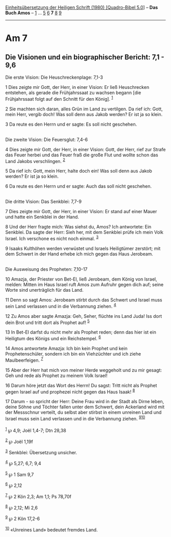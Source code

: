 :PROPERTIES:
:ID:       4e468c06-2c0e-497a-92c5-03d89734aa3f
:END:
<<navbar>>
[[../index.html][Einheitsübersetzung der Heiligen Schrift (1980)
[Quadro-Bibel 5.0]]] -- *Das Buch Amos* -- [[file:Am_1.html][1]] ...
[[file:Am_5.html][5]] [[file:Am_6.html][6]] *7* [[file:Am_8.html][8]]
[[file:Am_9.html][9]]

--------------

* Am 7
  :PROPERTIES:
  :CUSTOM_ID: am-7
  :END:

<<verses>>

<<v1>>
** Die Visionen und ein biographischer Bericht: 7,1 - 9,6
   :PROPERTIES:
   :CUSTOM_ID: die-visionen-und-ein-biographischer-bericht-71---96
   :END:
**** Die erste Vision: Die Heuschreckenplage: 7,1-3
     :PROPERTIES:
     :CUSTOM_ID: die-erste-vision-die-heuschreckenplage-71-3
     :END:
1 Dies zeigte mir Gott, der Herr, in einer Vision: Er ließ Heuschrecken
entstehen, als gerade die Frühjahrssaat zu wachsen begann [die
Frühjahrssaat folgt auf den Schnitt für den König]. ^{[[#fn1][1]]}

<<v2>>
2 Sie machten sich daran, alles Grün im Land zu vertilgen. Da rief ich:
Gott, mein Herr, vergib doch! Was soll denn aus Jakob werden? Er ist ja
so klein.

<<v3>>
3 Da reute es den Herrn und er sagte: Es soll nicht geschehen.\\
\\

<<v4>>
**** Die zweite Vision: Die Feuersglut: 7,4-6
     :PROPERTIES:
     :CUSTOM_ID: die-zweite-vision-die-feuersglut-74-6
     :END:
4 Dies zeigte mir Gott, der Herr, in einer Vision: Gott, der Herr, rief
zur Strafe das Feuer herbei und das Feuer fraß die große Flut und wollte
schon das Land Jakobs verschlingen. ^{[[#fn2][2]]}

<<v5>>
5 Da rief ich: Gott, mein Herr, halte doch ein! Was soll denn aus Jakob
werden? Er ist ja so klein.

<<v6>>
6 Da reute es den Herrn und er sagte: Auch das soll nicht geschehen.\\
\\

<<v7>>
**** Die dritte Vision: Das Senkblei: 7,7-9
     :PROPERTIES:
     :CUSTOM_ID: die-dritte-vision-das-senkblei-77-9
     :END:
7 Dies zeigte mir Gott, der Herr, in einer Vision: Er stand auf einer
Mauer und hatte ein Senkblei in der Hand.

<<v8>>
8 Und der Herr fragte mich: Was siehst du, Amos? Ich antwortete: Ein
Senkblei. Da sagte der Herr: Sieh her, mit dem Senkblei prüfe ich mein
Volk Israel. Ich verschone es nicht noch einmal. ^{[[#fn3][3]]}

<<v9>>
9 Isaaks Kulthöhen werden verwüstet und Israels Heiligtümer zerstört;
mit dem Schwert in der Hand erhebe ich mich gegen das Haus Jerobeam.\\
\\

<<v10>>
**** Die Ausweisung des Propheten: 7,10-17
     :PROPERTIES:
     :CUSTOM_ID: die-ausweisung-des-propheten-710-17
     :END:
10 Amazja, der Priester von Bet-El, ließ Jerobeam, dem König von Israel,
melden: Mitten im Haus Israel ruft Amos zum Aufruhr gegen dich auf;
seine Worte sind unerträglich für das Land.

<<v11>>
11 Denn so sagt Amos: Jerobeam stirbt durch das Schwert und Israel muss
sein Land verlassen und in die Verbannung ziehen. ^{[[#fn4][4]]}

<<v12>>
12 Zu Amos aber sagte Amazja: Geh, Seher, flüchte ins Land Juda! Iss
dort dein Brot und tritt dort als Prophet auf! ^{[[#fn5][5]]}

<<v13>>
13 In Bet-El darfst du nicht mehr als Prophet reden; denn das hier ist
ein Heiligtum des Königs und ein Reichstempel. ^{[[#fn6][6]]}

<<v14>>
14 Amos antwortete Amazja: Ich bin kein Prophet und kein
Prophetenschüler, sondern ich bin ein Viehzüchter und ich ziehe
Maulbeerfeigen. ^{[[#fn7][7]]}

<<v15>>
15 Aber der Herr hat mich von meiner Herde weggeholt und zu mir gesagt:
Geh und rede als Prophet zu meinem Volk Israel!

<<v16>>
16 Darum höre jetzt das Wort des Herrn! Du sagst: Tritt nicht als
Prophet gegen Israel auf und prophezei nicht gegen das Haus Isaak!
^{[[#fn8][8]]}

<<v17>>
17 Darum - so spricht der Herr: Deine Frau wird in der Stadt als Dirne
leben, deine Söhne und Töchter fallen unter dem Schwert, dein Ackerland
wird mit der Messschnur verteilt, du selbst aber stirbst in einem
unreinen Land und Israel muss sein Land verlassen und in die Verbannung
ziehen. ^{[[#fn9][9]][[#fn10][10]]}\\
\\

^{[[#fnm1][1]]} ℘ 4,9; Joël 1,4-7; Dtn 28,38

^{[[#fnm2][2]]} ℘ Joël 1,19f

^{[[#fnm3][3]]} Senkblei: Übersetzung unsicher.

^{[[#fnm4][4]]} ℘ 5,27; 6,7; 9,4

^{[[#fnm5][5]]} ℘ 1 Sam 9,7

^{[[#fnm6][6]]} ℘ 2,12

^{[[#fnm7][7]]} ℘ 2 Kön 2,3; Am 1,1; Ps 78,70f

^{[[#fnm8][8]]} ℘ 2,12; Mi 2,6

^{[[#fnm9][9]]} ℘ 2 Kön 17,2-6

^{[[#fnm10][10]]} «Unreines Land» bedeutet fremdes Land.
